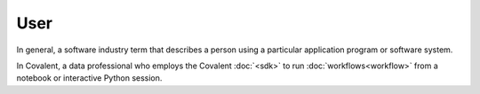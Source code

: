 ####
User
####

In general, a software industry term that describes a person using a particular application program or software system.

In Covalent, a data professional who employs the Covalent :doc:`<sdk>` to run :doc:`workflows<workflow>` from a notebook or interactive Python session. 
